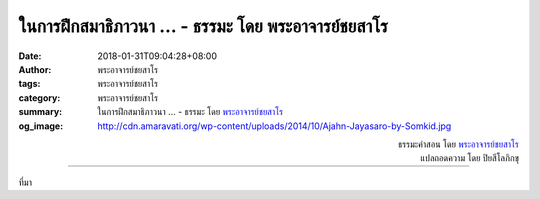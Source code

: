 ในการฝึกสมาธิภาวนา ... - ธรรมะ โดย พระอาจารย์ชยสาโร
###################################################

:date: 2018-01-31T09:04:28+08:00
:author: พระอาจารย์ชยสาโร
:tags: พระอาจารย์ชยสาโร
:category: พระอาจารย์ชยสาโร
:summary: ในการฝึกสมาธิภาวนา ...
          - ธรรมะ โดย `พระอาจารย์ชยสาโร`_
:og_image: http://cdn.amaravati.org/wp-content/uploads/2014/10/Ajahn-Jayasaro-by-Somkid.jpg


.. raw:: html

  <p>ในการฝึกสมาธิภาวนา เราดึงสติกลับมาที่ลมหายใจครั้งแล้วครั้งเล่าด้วยความมุ่งมั่นตั้งใจให้จิตใจเป็นอิสระจากสิ่งร้อยรัดทั้งปวง  เราเกี่ยวข้องสัมพันธ์กับประสบการณ์ในขณะหายใจเข้าออกด้วยจิตใจแจ่มใส ตื่นรู้และเอาใจใส่  มั่นคงและอ่อนโยน  เราเฝ้าสังเกตคุณภาพและความตั้งมั่นของความเพียรและเมื่อถึงคราวจำเป็นก็ปรับให้พอเหมาะพอดี  เราละวางความเพลิดเพลินในสิ่งกระตุ้นความคิดทั้งหลาย</p><p> ในขณะเรียนรู้วิธีอยู่กับลมหายใจ เรากำลังเรียนรู้วิธีอยู่กับประสบการณ์ทั้งปวง  เมื่อเราก้าวหน้าในการปฏิบัติธรรม ความแตกต่างของจิตใจในขณะนั่งสมาธิกับขณะอยู่ในชีวิตประจำวันย่อมเลือนหายไป </p>

.. container:: align-right

  | ธรรมะคำสอน โดย `พระอาจารย์ชยสาโร`_
  | แปลถอดความ โดย ปิยสีโลภิกขุ

.. image:: https://scontent.fkhh1-1.fna.fbcdn.net/v/t31.0-8/27173702_1441404595968222_7889442000967442515_o.jpg?oh=8f7ae9a08f0d40a6e06bbf019ed00fbd&oe=5AEB3E6E
   :align: center
   :alt: ในการฝึกสมาธิภาวนา

----

ที่มา

.. raw:: html

  <iframe src="https://www.facebook.com/plugins/post.php?href=https%3A%2F%2Fwww.facebook.com%2Fjayasaro.panyaprateep.org%2Fphotos%2Fa.318290164946343.68815.318196051622421%2F1441404595968222%2F%3Ftype%3D3" width="auto" height="571" style="border:none;overflow:hidden" scrolling="no" frameborder="0" allowTransparency="true"></iframe>

.. _พระอาจารย์ชยสาโร: https://th.wikipedia.org/wiki/พระฌอน_ชยสาโร
